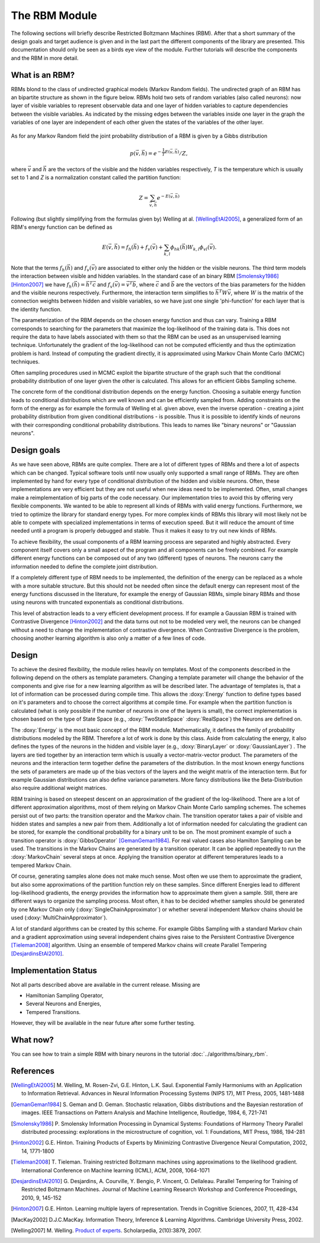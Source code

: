 The RBM Module
====================================================
The following sections will briefly describe Restricted Boltzmann Machines (RBM).
After that a short summary of the design goals and target audience is given and
in the last part the different components of the library are presented.
This documentation should only be seen as a birds eye view of the module.
Further tutorials will describe the components and the RBM in more detail.


What is an RBM?
+++++++++++++++++++++++++++++++++++++++++++++++++++
RBMs blond to the class of undirected graphical models (Markov Random fields).
The undirected graph of an RBM has an bipartite structure as shown in the figure below.
RBMs hold two sets of random variables (also called neurons): now layer of visible variables to represent observable data and one layer of hidden variables to capture dependencies between the visible variables. 
As indicated by the missing edges between the variables inside one layer in the graph the variables of one layer are independent of each other given the states of the variables of the other layer.

.. figure:: ../images/rbm_graph.svg
  :scale: 75 %
  :alt: the bipartite graphical model of a RBM

As for any Markov Random field the joint probability distribution of a RBM is given by a
Gibbs distribution

.. math::
	 p(\vec v,\vec h)={e^{- \frac{1}{T} E(\vec v, \vec h)}}/{Z},

where :math:`\vec v` and :math:`\vec h` are the vectors of the visible and the hidden variables respectively,
*T* is the temperature which is usually set to 1
and *Z* is a normalization constant called the partition function:

.. math::
	Z=\sum_{ \vec v, \vec h}e^{-E(\vec v,\vec h)}

Following (but slightly simplifying from the formulas given by)
Welling at al. [WellingEtAl2005]_, a generalized form of an RBM's
energy function can be defined as

.. math::
	E(\vec v,\vec h)=  f_h(\vec h) + f_v(\vec v) + \sum_{k,l} \phi_{hk}(\vec h) W_{k,l} \phi_{vl}(\vec v).

Note that the terms :math:`f_h(\vec h)` and  :math:`f_v(\vec v)` are
associated to either only the hidden or the visible neurons.
The third term models the interaction between visible and hidden variables.
In the standard case of an binary RBM [Smolensky1986]_ [Hinton2007]_ we have :math:`f_h(\vec h) = \vec h^T  \vec c`
and :math:`f_v(\vec v) = \vec v^T \vec b`, where :math:`\vec c` and :math:`\vec b`
are the vectors of the bias parameters for the hidden and the visible neurons respectively.
Furthermore, the interaction term simplifies to :math:`\vec h^T W \vec v`, where :math:`W`
is the matrix of the connection weights between hidden and visible variables, so we have just
one single 'phi-function' for each layer that is the identity function.

The parameterization of the RBM depends on the chosen energy function and thus can vary.
Training a RBM corresponds to searching for the parameters that maximize the
log-likelihood of the training data is. This does not require the data to have
labels associated with them so that the RBM can be used as an unsupervised learning technique.
Unfortunately the gradient of the log-likelihood can not be computed efficiently and
thus the optimization problem is hard. Instead of computing the gradient directly,
it is approximated using Markov Chain Monte Carlo (MCMC) techniques.

Often sampling procedures used in MCMC exploit the bipartite structure of the graph
such that the conditional probability distribution of one layer given the other is calculated.
This allows for an efficient Gibbs Sampling scheme.

The concrete form of the conditional distribution depends on the energy function.
Choosing a suitable energy function leads to conditional distributions which are
well known and can be efficiently sampled from. Adding constraints on the form of the
energy as for example the formula of Welling et al. given above, even the inverse operation
- creating a joint probability distribution from given conditional distributions -
is possible.
Thus it is possible to identify kinds of neurons with their corresponding conditional
probability distributions. This leads to names like "binary neurons" or "Gaussian neurons".





Design goals
++++++++++++++++++++++++++++++++++++++++++++++++++++
As we have seen above, RBMs are quite complex. There are a lot of different types of RBMs
and there a lot of aspects which can be changed. Typical software tools until now
usually only supported a small range of RBMs. They are often implemented by hand for every
type of conditional distribution of the hidden and visible neurons. Often, these implementations
are very efficient but they are not useful when new ideas need to be implemented.
Often, small changes make a reimplementation of big parts of the code necessary.
Our implementation tries to avoid this by offering very flexible components. We wanted
to be able to represent all kinds of RBMs with valid energy functions.
Furthermore, we tried to optimize the library for standard  energy types.
For more complex kinds of RBMs this library will most likely not be able to compete with
specialized implementations in terms of execution speed. But it will reduce the amount of
time needed until a program is properly debugged and stable. Thus it makes it easy to try
out new kinds of RBMs.

To achieve flexibility, the usual components of a RBM learning process are separated and
highly abstracted. Every component itself covers only a small aspect of the program and all
components can be freely combined. For example different energy functions can be composed out
of any two (different) types of neurons. The neurons carry the information needed to define
the complete joint distribution.

If a completely different type of RBM needs to be implemented, the definition of the
energy can be replaced as a whole with a more suitable structure. But this should not be
needed often since the default energy can represent most of the energy functions discussed
in the literature, for example the energy of Gaussian RBMs, simple binary RBMs and those
using neurons with truncated exponentials as conditional distributions.

This level of abstraction leads to a very efficient development process. If for example a Gaussian
RBM is trained with Contrastive Divergence [Hinton2002]_ and the data turns out not to be modeled very well, the
neurons can be changed without a need to change the implementation of contrastive divergence.
When Contrastive Divergence is the problem, choosing another learning algorithm is also only a
matter of a few lines of code.


Design
++++++++++++++++++++++++++++++++++++++++++++++++++++

To achieve the desired flexibility, the module relies heavily on
templates. Most of the components described in the following depend on
the others as template parameters.  Changing a template parameter will
change the behavior of the components and give rise for a new learning
algorithm as will be described later. The advantage of templates is,
that a lot of information can be processed during compile time.  This
allows the :doxy:`Energy` function to define types based on it's
parameters and to choose the correct algorithms at compile time. For
example when the partition function is calculated (what is only
possible if the number of neurons in one of the layers is small), the
correct implementation is chosen based on the type of State Space
(e.g., :doxy:`TwoStateSpace` :doxy:`RealSpace`) the Neurons are
defined on.

The :doxy:`Energy` is the most basic concept of the RBM
module. Mathematically, it defines the family of probability
distributions modeled by the RBM. Therefore a lot of work is done by
this class.  Aside from calculating the energy, it also defines the
types of the neurons in the hidden and visible layer (e.g.,
:doxy:`BinaryLayer` or :doxy:`GaussianLayer`) .  The layers are tied
together by an interaction term which is usually a
vector-matrix-vector product. The parameters of the neurons and the
interaction term together define the parameters of the
distribution. In the most known energy functions the sets of
parameters are made up of the bias vectors of the layers and the
weight matrix of the interaction term.  But for example Gaussian
distributions can also define variance parameters. More fancy
distributions like the Beta-Distribution also require additional
weight matrices.

RBM training is based on steepest descent on an approximation of the gradient of the log-likelihood.
There are a lot of different approximation algorithms, most of them relying on Markov Chain Monte Carlo
sampling schemes. The schemes persist out of two parts: the transition operator and the Markov chain.
The transition operator takes a pair of visible and hidden states and samples a new pair from them.
Additionally a lot of information needed for calculating the gradient can be stored, for example the
conditional probability for a binary unit to be on. The most prominent example of such a transition
operator is :doxy:`GibbsOperator` [GemanGeman1984]_. For real valued cases also Hamilton Sampling can be used.
The transitions in the Markov Chains are generated by a transition operator. It can be applied repeatedly
to run the :doxy:`MarkovChain` several steps at once. Applying the transition operator at different temperatures
leads to a tempered Markov Chain.

Of course, generating samples alone does not make much sense. Most often we use them to approximate
the gradient, but also some approximations of the partition function rely on these samples.
Since different Energies lead to different log-likelihood gradients, the energy provides the information
how to approximate them given a sample. Still, there are different ways to organize the sampling process.
Most often, it has to be decided whether samples should be generated by one Markov Chain only (:doxy:`SingleChainApproximator`)
or whether several independent Markov chains should be used (:doxy:`MultiChainApproximator`).

A lot of standard algorithms can be created by this scheme. For example Gibbs Sampling with a standard
Markov chain and a gradient approximation using several independent chains gives raise to the
Persistent Contrastive Divergence [Tieleman2008]_ algorithm. Using an ensemble of tempered Markov chains will create Parallel Tempering [DesjardinsEtAl2010]_.

Implementation Status
+++++++++++++++++++++++++

Not all parts described above are available in the current release. Missing are

* Hamiltonian Sampling Operator,
* Several Neurons and Energies,
* Tempered Transitions.

However, they will be available in the near future after some further testing.


What now?
+++++++++++++++++++++++++
You can see how to train a simple RBM with binary neurons in the tutorial
:doc:`../algorithms/binary_rbm`.

References
+++++++++++++++++++++++++

.. [WellingEtAl2005] M. Welling, M. Rosen-Zvi, G.E. Hinton, L.K. Saul.
   Exponential Family Harmoniums with an Application to Information Retrieval.
   Advances in Neural Information Processing Systems (NIPS 17), MIT Press, 2005, 1481-1488

.. [GemanGeman1984] S. Geman and D. Geman. Stochastic relaxation, Gibbs distributions and the Bayesian restoration of images.
	 IEEE Transactions on Pattern Analysis and Machine Intelligence, Routledge, 1984, 6, 721-741

.. [Smolensky1986] P. Smolensky Information Processing in Dynamical Systems: Foundations of Harmony Theory Parallel distributed processing:
	explorations in the microstructure of cognition, vol. 1: Foundations, MIT Press, 1986, 194-281

.. [Hinton2002] G.E. Hinton.  Training Products of Experts by Minimizing Contrastive Divergence Neural Computation, 2002, 14, 1771-1800

.. [Tieleman2008] T. Tieleman. Training restricted Boltzmann machines using approximations to the likelihood gradient.
   International Conference on Machine learning (ICML), ACM, 2008, 1064-1071

.. [DesjardinsEtAl2010] G. Desjardins, A. Courville, Y. Bengio, P. Vincent, O. Dellaleau.
	Parallel Tempering for Training of Restricted Boltzmann Machines.
	Journal of Machine Learning Research Workshop and Conference Proceedings, 2010, 9, 145-152

.. [Hinton2007] G.E. Hinton. Learning multiple layers of representation.
	 Trends in Cognitive Sciences, 2007, 11, 428-434

.. [MacKay2002]  D.J.C.MacKay.
   Information Theory, Inference & Learning Algorithms. Cambridge
   University Press, 2002.

.. [Welling2007] M. Welling.
   `Product of experts
   <http://www.scholarpedia.org/article/Product_of_experts>`_. Scholarpedia,
   2(10):3879, 2007.
